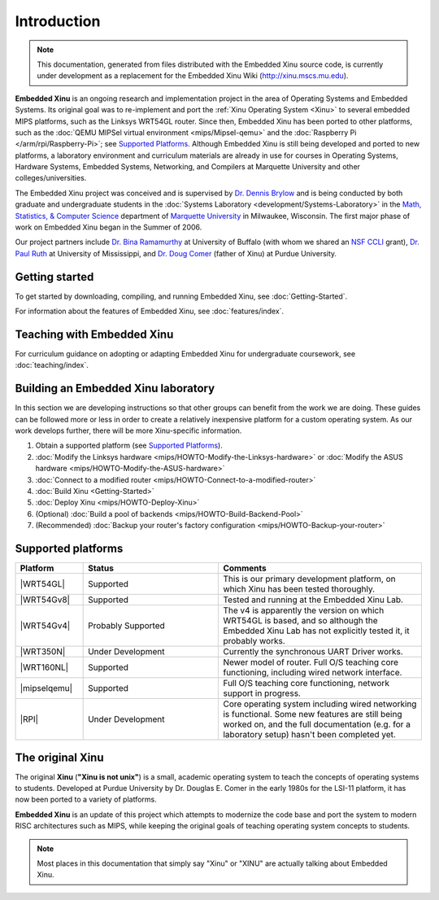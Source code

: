 Introduction
============

.. note::

    This documentation, generated from files distributed with the
    Embedded Xinu source code, is currently under development as a
    replacement for the Embedded Xinu Wiki (http://xinu.mscs.mu.edu).

**Embedded Xinu** is an ongoing research and implementation project in
the area of Operating Systems and Embedded Systems. Its original goal
was to re-implement and port the
:ref:`Xinu Operating System <Xinu>`
to several embedded MIPS platforms, such as the Linksys WRT54GL
router.  Since then, Embedded Xinu has been ported to other platforms,
such as the
:doc:`QEMU MIPSel virtual environment <mips/Mipsel-qemu>`
and the
:doc:`Raspberry Pi </arm/rpi/Raspberry-Pi>`;
see `Supported Platforms`_.
Although Embedded Xinu is still being developed and ported to new
platforms, a laboratory environment and curriculum materials are
already in use for courses in Operating Systems, Hardware Systems,
Embedded Systems, Networking, and Compilers at Marquette University
and other colleges/universities.

The Embedded Xinu project was conceived and is supervised by
`Dr.  Dennis Brylow <http://www.mscs.mu.edu/~brylow/>`__
and is being conducted by both graduate and undergraduate students in the
:doc:`Systems Laboratory <development/Systems-Laboratory>`
in the
`Math, Statistics, & Computer Science <http://www.mscs.mu.edu/>`__
department of
`Marquette University <http://www.mu.edu/>`__
in Milwaukee, Wisconsin. The first major phase of work on Embedded
Xinu began in the Summer of 2006.

Our project partners include
`Dr. Bina Ramamurthy <http://www.cse.buffalo.edu/~bina/>`__
at University of Buffalo (with whom we shared an
`NSF CCLI <http://www.nsf.gov/pubs/2009/nsf09529/nsf09529.html>`__
grant),
`Dr.  Paul Ruth <http://cs.olemiss.edu/~ruth/wiki/doku.php>`__
at University of Mississippi, and
`Dr. Doug Comer <http://www.cs.purdue.edu/people/comer>`__
(father of Xinu) at Purdue University.

Getting started
---------------

To get started by downloading, compiling, and running Embedded Xinu,
see :doc:`Getting-Started`.

For information about the features of Embedded Xinu, see
:doc:`features/index`.

Teaching with Embedded Xinu
---------------------------

For curriculum guidance on adopting or adapting Embedded Xinu for
undergraduate coursework, see :doc:`teaching/index`.

Building an Embedded Xinu laboratory
------------------------------------

In this section we are developing instructions so that other groups
can benefit from the work we are doing. These guides can be followed
more or less in order to create a relatively inexpensive platform for
a custom operating system. As our work develops further, there will be
more Xinu-specific information.

#. Obtain a  supported platform (see `Supported Platforms`_).
#. :doc:`Modify the Linksys hardware <mips/HOWTO-Modify-the-Linksys-hardware>`
   or :doc:`Modify the ASUS hardware <mips/HOWTO-Modify-the-ASUS-hardware>`
#. :doc:`Connect to a modified router <mips/HOWTO-Connect-to-a-modified-router>`
#. :doc:`Build Xinu <Getting-Started>`
#. :doc:`Deploy Xinu <mips/HOWTO-Deploy-Xinu>`
#. (Optional) :doc:`Build a pool of backends <mips/HOWTO-Build-Backend-Pool>`
#. (Recommended) :doc:`Backup your router's factory configuration <mips/HOWTO-Backup-your-router>`

.. _supported_platforms:

Supported platforms
-------------------

.. list-table::
    :widths: 10 20 30
    :header-rows: 1
    
    * - Platform
      - Status
      - Comments
    * - |WRT54GL|
      - Supported
      - This is our primary development platform, on which Xinu has
        been tested thoroughly.
    * - |WRT54Gv8|
      - Supported
      - Tested and running at the Embedded Xinu Lab.
    * - |WRT54Gv4|
      - Probably Supported 
      - The v4 is apparently the version on which WRT54GL is based,
        and so although the Embedded Xinu Lab has not explicitly
        tested it, it probably works.
    * - |WRT350N|
      - Under Development
      - Currently the synchronous UART Driver works.
    * - |WRT160NL|
      - Supported
      - Newer model of router. Full O/S teaching core functioning,
        including wired network interface.
    * - |mipselqemu|
      - Supported
      - Full O/S teaching core functioning, network support in progress.
    * - |RPI|
      - Under Development
      - Core operating system including wired networking is
        functional. Some new features are still being worked on, and
        the full documentation (e.g. for a laboratory setup) hasn't
        been completed yet.

.. |WRT54GL|     replace:: :doc:`Linksys WRT54GL   <mips/WRT54GL>`
.. |WRT54Gv8|    replace:: :doc:`Linksys WRT54G v8 <mips/WRT54G>`
.. |WRT54Gv4|    replace:: :doc:`Linksys WRT54G v4 <mips/WRT54G>`
.. |WRT350N|     replace:: :doc:`Linksys WRT350N   <mips/WRT350N>`
.. |WRT160NL|    replace:: :doc:`Linksys WRT160NL  <mips/WRT160NL>`
.. |mipselqemu|  replace:: :doc:`mipsel-qemu       <mips/Mipsel-qemu>`
.. |RPI|         replace:: :doc:`Raspberry Pi      </arm/rpi/Raspberry-Pi>`

.. _Xinu:

The original Xinu
-----------------

The original **Xinu** (**"Xinu is not unix"**) is a small, academic
operating system to teach the concepts of operating systems to
students.  Developed at Purdue University by Dr. Douglas E. Comer in
the early 1980s for the LSI-11 platform, it has now been ported to a
variety of platforms.

**Embedded Xinu** is an update of this project which attempts to
modernize the code base and port the system to modern RISC
architectures such as MIPS, while keeping the original goals of
teaching operating system concepts to students.

.. note::
    Most places in this documentation that simply say "Xinu" or "XINU"
    are actually talking about Embedded Xinu.
